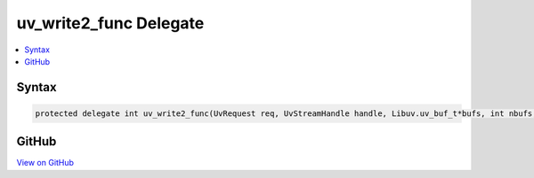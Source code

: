 

uv_write2_func Delegate
=======================



.. contents:: 
   :local:













Syntax
------

.. code-block:: csharp

   protected delegate int uv_write2_func(UvRequest req, UvStreamHandle handle, Libuv.uv_buf_t*bufs, int nbufs, UvStreamHandle sendHandle, Libuv.uv_write_cb cb);





GitHub
------

`View on GitHub <https://github.com/aspnet/apidocs/blob/master/aspnet/kestrelhttpserver/src/Microsoft.AspNet.Server.Kestrel/Networking/Libuv.cs>`_





.. dn:delegate:: Microsoft.AspNet.Server.Kestrel.Networking.Libuv.uv_write2_func

